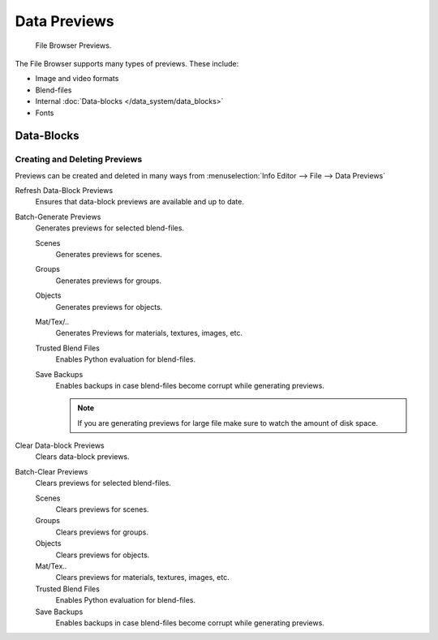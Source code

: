 
*************
Data Previews
*************

.. figure:: /images/editors_file_previews.png

   File Browser Previews.


The File Browser supports many types of previews. These include:

- Image and video formats
- Blend-files
- Internal :doc:`Data-blocks </data_system/data_blocks>`
- Fonts


Data-Blocks
===========

Creating and Deleting Previews
------------------------------

Previews can be created and deleted in many ways from :menuselection:`Info Editor --> File --> Data Previews`


Refresh Data-Block Previews
   Ensures that data-block previews are available and up to date.
Batch-Generate Previews
   Generates previews for selected blend-files.

   Scenes
      Generates previews for scenes.
   Groups
      Generates previews for groups.
   Objects
      Generates previews for objects.
   Mat/Tex/..
      Generates Previews for materials, textures, images, etc.
   Trusted Blend Files
      Enables Python evaluation for blend-files.
   Save Backups
      Enables backups in case blend-files become corrupt while generating previews.

      .. note::

         If you are generating previews for large file make sure to watch the amount of disk space.


Clear Data-block Previews
   Clears data-block previews.
Batch-Clear Previews
   Clears previews for selected blend-files.
   
   Scenes
      Clears previews for scenes.
   Groups
      Clears previews for groups.
   Objects
      Clears previews for objects.
   Mat/Tex..
      Clears previews for materials, textures, images, etc.
   Trusted Blend Files
      Enables Python evaluation for blend-files.
   Save Backups
      Enables backups in case blend-files become corrupt while generating previews.


 
